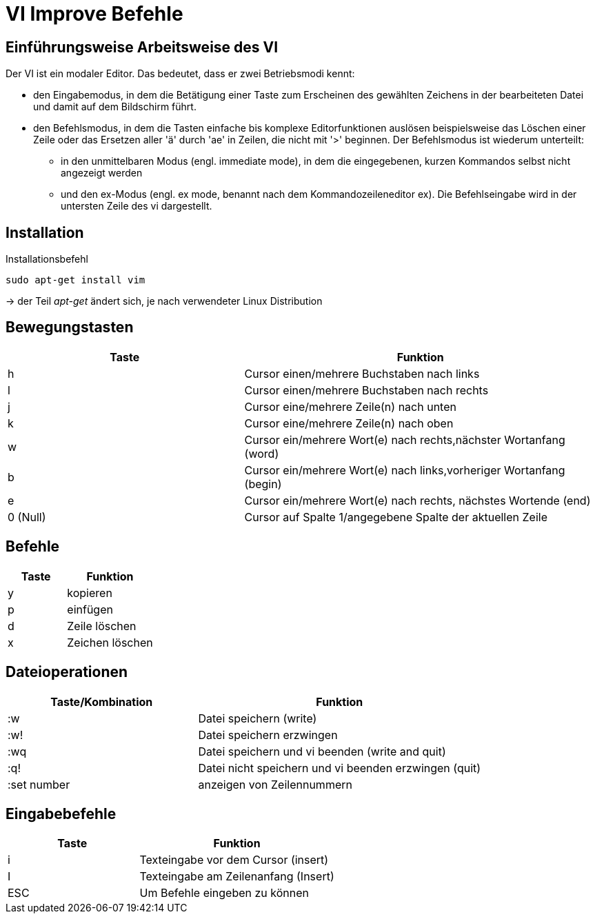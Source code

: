 = VI Improve Befehle

== Einführungsweise Arbeitsweise des VI

Der VI ist ein modaler Editor. Das bedeutet, dass er zwei Betriebsmodi kennt:

* den Eingabemodus, in dem die Betätigung einer Taste zum Erscheinen des gewählten Zeichens in der bearbeiteten Datei und damit auf dem Bildschirm führt.

* den Befehlsmodus, in dem die Tasten einfache bis komplexe Editorfunktionen auslösen beispielsweise das Löschen einer Zeile oder das Ersetzen aller 'ä' durch 'ae' in Zeilen, die nicht mit '>' beginnen. Der Befehlsmodus ist wiederum unterteilt:

** in den unmittelbaren Modus (engl. immediate mode), in dem die eingegebenen, kurzen Kommandos selbst nicht angezeigt werden

** und den ex-Modus (engl. ex mode, benannt nach dem Kommandozeileneditor ex). Die Befehlseingabe wird in der untersten Zeile des vi dargestellt.



== Installation


[bash,source]
.Installationsbefehl
----
sudo apt-get install vim
----
-> der Teil _apt-get_ ändert sich, je nach verwendeter Linux Distribution


== Bewegungstasten
[width="100%",cols="<40,<60",options="header"]
|===

|Taste
|Funktion

|h 
|Cursor einen/mehrere Buchstaben nach links

|l
|Cursor einen/mehrere Buchstaben nach rechts

|j
|Cursor eine/mehrere Zeile(n) nach unten

|k
|Cursor eine/mehrere Zeile(n) nach oben

|w
|Cursor ein/mehrere Wort(e) nach rechts,nächster Wortanfang (word)

|b
|Cursor ein/mehrere Wort(e) nach links,vorheriger Wortanfang (begin)

|e
|Cursor ein/mehrere Wort(e) nach rechts, nächstes Wortende (end)

|0 (Null)
|Cursor auf Spalte 1/angegebene Spalte der aktuellen Zeile
|===

== Befehle 

[width="100%",cols="<40,<60",options="header"]
|===

|Taste
|Funktion

|y 
|kopieren 

|p  
|einfügen 

|d
|Zeile löschen 

|x 
|Zeichen löschen

|===

== Dateioperationen

[width="100%",cols="<40,<60",options="header"]
|===
| Taste/Kombination
| Funktion

|  :w
|  Datei speichern (write)

|  :w!
|  Datei speichern erzwingen

|  :wq
|  Datei speichern und vi beenden (write and quit)

|  :q!
|  Datei nicht speichern und vi beenden erzwingen (quit)



|  :set number
|  anzeigen von Zeilennummern
|===

== Eingabebefehle

[width="100%",cols="<40,<60",options="header"]
|===
|  Taste
|  Funktion

|  i
|  Texteingabe vor dem Cursor (insert)

|  I
|  Texteingabe am Zeilenanfang (Insert)

|  ESC 
|  Um Befehle eingeben zu können
|===



